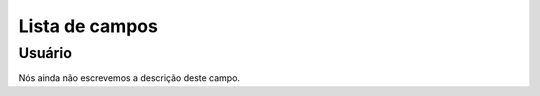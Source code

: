.. _callShopCdr-menu-list:

***************
Lista de campos
***************



.. _callShopCdr-id_user:

Usuário
""""""""

Nós ainda não escrevemos a descrição deste campo.



